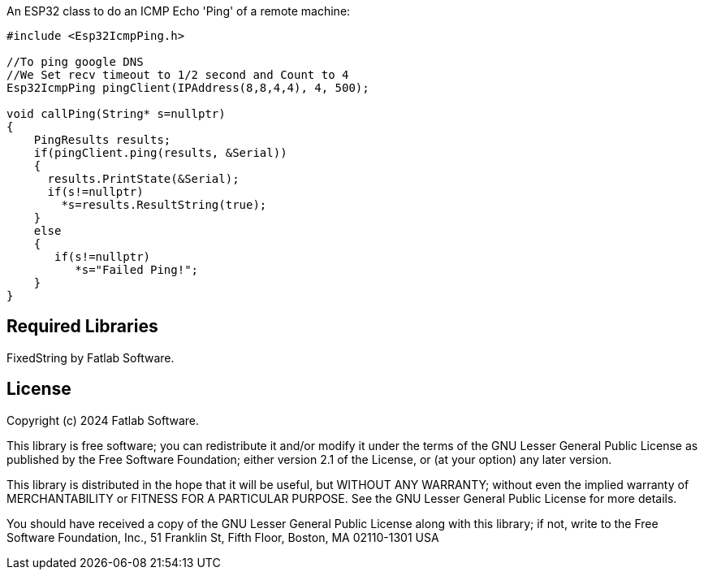 :repository-owner: fatlab101
:repository-name: Esp32IcmpPing
:arduino-libs: arduino-libraries

An ESP32 class to do an ICMP Echo 'Ping' of a remote machine:


```cpp

#include <Esp32IcmpPing.h>

//To ping google DNS
//We Set recv timeout to 1/2 second and Count to 4
Esp32IcmpPing pingClient(IPAddress(8,8,4,4), 4, 500);  

void callPing(String* s=nullptr) 
{
    PingResults results;
    if(pingClient.ping(results, &Serial))
    {
      results.PrintState(&Serial);
      if(s!=nullptr)
        *s=results.ResultString(true);
    }
    else
    {
       if(s!=nullptr)
          *s="Failed Ping!";
    }
}


```
== Required Libraries ==

FixedString by Fatlab Software.

== License ==

Copyright (c) 2024 Fatlab Software.

This library is free software; you can redistribute it and/or
modify it under the terms of the GNU Lesser General Public
License as published by the Free Software Foundation; either
version 2.1 of the License, or (at your option) any later version.

This library is distributed in the hope that it will be useful,
but WITHOUT ANY WARRANTY; without even the implied warranty of
MERCHANTABILITY or FITNESS FOR A PARTICULAR PURPOSE. See the GNU
Lesser General Public License for more details.

You should have received a copy of the GNU Lesser General Public
License along with this library; if not, write to the Free Software
Foundation, Inc., 51 Franklin St, Fifth Floor, Boston, MA 02110-1301 USA
